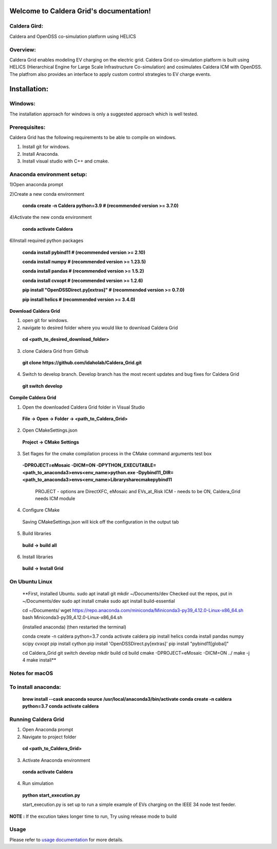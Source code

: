 Welcome to Caldera Grid's documentation!
===================================
**Caldera Gird**:
-------------
Caldera and OpenDSS co-simulation platform using HELICS

**Overview**:
-----------
Caldera Grid enables modeling EV charging on the electric grid. Caldera Grid co-simulation platform is built using HELICS (Hierarchical Engine for Large Scale Infrastructure Co-simulation) and cosimulates Caldera ICM with OpenDSS. The platfrom also provides an interface to apply custom control strategies to EV charge events.

**Installation**:
=============
**Windows**:
------------
The installation approach for windows is only a suggested approach which is well tested.

**Prerequisites**:
----------------
Caldera Grid has the following requirements to be able to compile on windows.

1) Install git for windows.  


2) Install Anaconda.  


3) Install visual studio with C++ and cmake. 


**Anaconda environment setup:** 
----------------------------------

1)Open anaconda prompt

2)Create a new conda environment

   **conda create -n Caldera python=3.9      # (recommended version >= 3.7.0)**

4)Activate the new conda environment

   **conda activate Caldera**

6)Install required python packages

  **conda install pybind11                  # (recommended version >= 2.10)**

  **conda install numpy                     # (recommended version >= 1.23.5)**

  **conda install pandas                    # (recommended version >= 1.5.2)**

  **conda install cvxopt                    # (recommended version >= 1.2.6)**

  **pip install "OpenDSSDirect.py[extras]"  # (recommended version >= 0.7.0)**

  **pip install helics                      # (recommended version >= 3.4.0)**


**Download Caldera Grid**

1) open git for windows.

2) navigate to desired folder where you would like to download Caldera Grid

  **cd <path_to_desired_download_folder>**

3) clone Caldera Grid from Github

  **git clone https://github.com/idaholab/Caldera_Grid.git**

4) Switch to develop branch. Develop branch has the most recent updates and bug fixes for Caldera Grid

  **git switch develop**

**Compile Caldera Grid**

1) Open the downloaded Caldera Grid folder in Visual Studio

 **File -> Open -> Folder -> <path_to_Caldera_Grid>**
2) Open CMakeSettings.json

  **Project -> CMake Settings**

3) Set flages for the cmake compilation process in the CMake command arguments test box

 **-DPROJECT=eMosaic -DICM=ON -DPYTHON_EXECUTABLE=<path_to_anaconda3>\envs\<env_name>\python.exe -Dpybind11_DIR=<path_to_anaconda3>\envs\ 
 <env_name>\Library\share\cmake\pybind11**

  PROJECT - options are DirectXFC, eMosaic and EVs_at_Risk
  ICM - needs to be ON, Caldera_Grid needs ICM module
4) Configure CMake
  Saving CMakeSettings.json will kick off the configuration in the output tab
5) Build libraries
  **build -> build all**
6) Install libraries
  **build -> Install Grid**


**On Ubuntu Linux**
-----------------------
    **First, installed Ubuntu.
    sudo apt inatall git
    mkdir ~/Documents/dev
    Checked out the repos, put in ~/Documents/dev
    sudo apt install cmake
    sudo apt install build-essential
    
    cd ~/Documents/
    wget https://repo.anaconda.com/miniconda/Miniconda3-py39_4.12.0-Linux-x86_64.sh
    bash Miniconda3-py39_4.12.0-Linux-x86_64.sh
    
    (installed anaconda)
    (then restarted the terminal)
    
    conda create -n caldera python=3.7
    conda activate caldera
    pip install helics
    conda install pandas numpy scipy cvxopt
    pip install cython
    pip install 'OpenDSSDirect.py[extras]'
    pip install "pybind11[global]"
    
    cd Caldera_Grid
    git switch develop
    mkdir build
    cd build
    cmake -DPROJECT=eMosaic -DICM=ON ../
    make -j 4
    make install**


Notes for macOS
------------------
To install anaconda:
-------
    **brew install --cask anaconda
    source /usr/local/anaconda3/bin/activate
    conda create -n caldera python=3.7
    conda activate caldera**

**Running Caldera Grid**
-----------------------------
1) Open Anaconda prompt

2) Navigate to project folder

  **cd <path_to_Caldera_Grid>**

3) Activate Anaconda environment

  **conda activate Caldera**
4) Run simulation

  **python start_execution.py**

  start_execution.py is set up to run a simple example of EVs charging on the IEEE 34 node test feeder.

**NOTE :** If the excution takes longer time to run, Try using release mode to build

**Usage**
------------
Please refer to  `usage documentation <https://hpcgitlab.hpc.inl.gov/caldera_charge/caldera_charge_grid/-/raw/main/docs/Caldera-OpenDSS%20simulation%20platform.pptx>`_ for more details.
